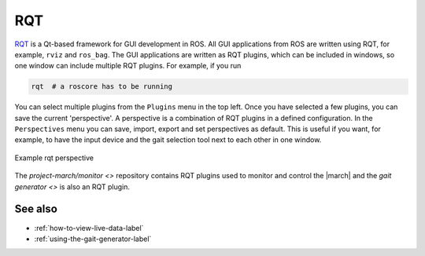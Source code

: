 .. _rqt-label:

RQT
===
`RQT <https://wiki.ros.org/rqt>`_ is a Qt-based framework for GUI development in ROS.
All GUI applications from ROS are written using RQT, for example, ``rviz`` and ``ros_bag``.
The GUI applications are written as RQT plugins, which can be included in windows, so one
window can include multiple RQT plugins. For example, if you run

.. code::

    rqt  # a roscore has to be running

You can select multiple plugins from the ``Plugins`` menu in the top left. Once you have
selected a few plugins, you can save the current 'perspective'. A perspective is a combination
of RQT plugins in a defined configuration. In the ``Perspectives`` menu you can save, import,
export and set perspectives as default. This is useful if you want, for example, to have the
input device and the gait selection tool next to each other in one window.

.. figure:: images/rqt_perspective.png
   :align: center

   Example rqt perspective

The `project-march/monitor <>` repository contains RQT plugins used
to monitor and control the |march| and the `gait generator <>` is also an RQT plugin.

See also
^^^^^^^^
* :ref:`how-to-view-live-data-label`
* :ref:`using-the-gait-generator-label`
